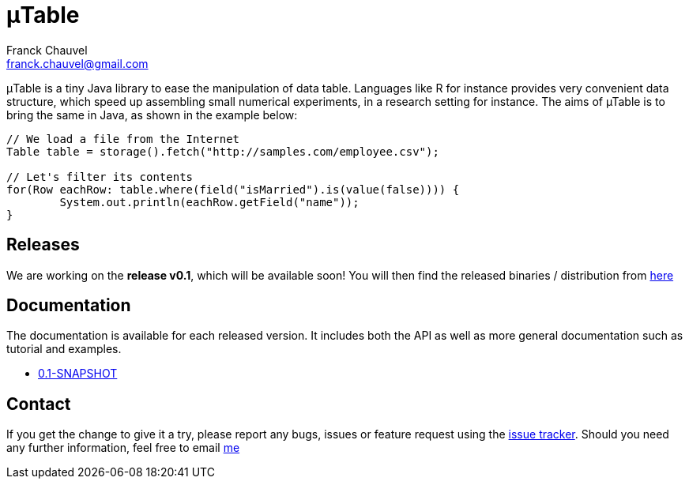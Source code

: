 = &mu;Table
:Author:    Franck Chauvel
:Email:     franck.chauvel@gmail.com

&mu;Table is a tiny Java library to ease the manipulation of data
table. Languages like R for instance provides very convenient data
structure, which speed up assembling small numerical experiments, in a research
setting for instance. The aims of µTable is to bring the same in Java, as shown in the example below:

[source, java]
----
// We load a file from the Internet
Table table = storage().fetch("http://samples.com/employee.csv");

// Let's filter its contents
for(Row eachRow: table.where(field("isMarried").is(value(false)))) {
	System.out.println(eachRow.getField("name"));
}
----

== Releases
We are working on the *release v0.1*, which will be available soon! You will then 
find the released binaries / distribution from link:https://github.com/fchauvel/muTable/releases[here]


== Documentation

The documentation is available for each released version. It includes both the 
API as well as more general documentation such as tutorial and examples.
 
* link:http://fchauvel.github.io/muTable/0.1-SNAPSHOT/index.html[0.1-SNAPSHOT]

== Contact

If you get the change to give it a try, please report any bugs, issues or feature request using the link:https://github.com/fchauvel/muTable/issues[issue tracker].
Should you need any further information, feel free to email mailto:franck.chauvel@gmail.com[me]

